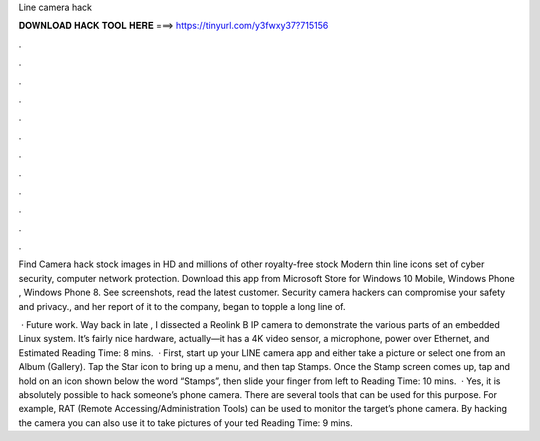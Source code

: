 Line camera hack



𝐃𝐎𝐖𝐍𝐋𝐎𝐀𝐃 𝐇𝐀𝐂𝐊 𝐓𝐎𝐎𝐋 𝐇𝐄𝐑𝐄 ===> https://tinyurl.com/y3fwxy37?715156



.



.



.



.



.



.



.



.



.



.



.



.

Find Camera hack stock images in HD and millions of other royalty-free stock Modern thin line icons set of cyber security, computer network protection. Download this app from Microsoft Store for Windows 10 Mobile, Windows Phone , Windows Phone 8. See screenshots, read the latest customer. Security camera hackers can compromise your safety and privacy., and her report of it to the company, began to topple a long line of.

 · Future work. Way back in late , I dissected a Reolink B IP camera to demonstrate the various parts of an embedded Linux system. It’s fairly nice hardware, actually—it has a 4K video sensor, a microphone, power over Ethernet, and Estimated Reading Time: 8 mins.  · First, start up your LINE camera app and either take a picture or select one from an Album (Gallery). Tap the Star icon to bring up a menu, and then tap Stamps. Once the Stamp screen comes up, tap and hold on an icon shown below the word “Stamps”, then slide your finger from left to  Reading Time: 10 mins.  · Yes, it is absolutely possible to hack someone’s phone camera. There are several tools that can be used for this purpose. For example, RAT (Remote Accessing/Administration Tools) can be used to monitor the target’s phone camera. By hacking the camera you can also use it to take pictures of your ted Reading Time: 9 mins.
